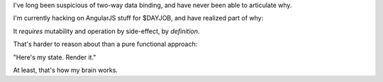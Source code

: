 I've long been suspicious of two-way data binding, and have never been able to
articulate why.

I'm currently hacking on AngularJS stuff for $DAYJOB, and have realized part of
why:

It *requires* mutability and operation by side-effect, by *definition*.

That's harder to reason about than a pure functional approach:

"Here's my state. Render it."

At least, that's how my brain works.
